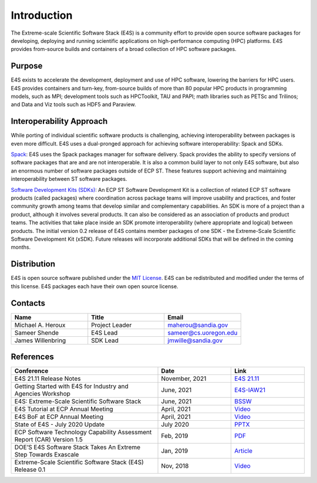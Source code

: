 Introduction
==============

The Extreme-scale Scientific Software Stack (E4S) is a community effort to
provide open source software packages for developing, deploying and running
scientific applications on high-performance computing (HPC) platforms.
E4S provides from-source builds and containers of a broad collection of HPC software packages.

Purpose
--------

E4S exists to accelerate the development, deployment and use of HPC software, lowering the barriers for HPC users. E4S provides containers and turn-key,
from-source builds of more than 80 popular HPC products in programming models, such as MPI; development tools such as HPCToolkit, TAU and PAPI;
math libraries such as PETSc and Trilinos; and Data and Viz tools such as HDF5 and Paraview.

Interoperability Approach
--------------------------


While porting of individual scientific software products is challenging, achieving interoperability between packages is even more difficult.
E4S uses a dual-pronged approach for achieving software interoperability: Spack and SDKs.

`Spack <https://spack.readthedocs.io/en/latest/>`_: E4S uses the Spack packages manager for software delivery. Spack provides the ability to specify versions of software packages that are and are not interoperable.
It is also a common build layer to not only E4S software, but also an enormous number of software packages outside of ECP ST. These features support achieving and maintaining interoperability between ST software packages.

`Software Development Kits (SDKs) <https://xsdk.info/>`_: An ECP ST Software Development Kit is a collection of related ECP ST software products (called packages) where coordination across package teams will improve usability and practices,
and foster community growth among teams that develop similar and complementary capabilities. An SDK is more of a project than a product, although it involves several products. It can also be considered as an association of products and product teams.
The activities that take place inside an SDK promote interoperability (where appropriate and logical) between products. The initial version 0.2 release of E4S contains member packages of one SDK - the Extreme-Scale Scientific Software Development Kit (xSDK).
Future releases will incorporate additional SDKs that will be defined in the coming months.



Distribution
------------

E4S is open source software published under the `MIT License <https://github.com/E4S-Project/e4s/blob/master/LICENSE>`_. E4S can be redistributed and
modified under the terms of this license. E4S packages each have their own open source license.

Contacts
---------

.. csv-table::
    :header: "Name", "Title", "Email"
    :widths:  30, 30, 30

    "Michael A. Heroux", "Project Leader", "maherou@sandia.gov"
    "Sameer Shende", "E4S Lead", "sameer@cs.uoregon.edu"
    "James Willenbring", "SDK Lead", "jmwille@sandia.gov"

References
-----------

.. csv-table::
    :header: "Conference", "Date", "Link"
    :widths:  60, 30, 30
    :class: tight-table

     "E4S 21.11 Release Notes", "November, 2021", "`E4S 21.11 <https://e4s.io/talks/E4S_21.11.pdf/>`_"
     "Getting Started with E4S for Industry and Agencies Workshop", "June, 2021", "`E4S-IAW21 <https://www.exascaleproject.org/event/e4sforindustry/>`_"
     "E4S: Extreme-Scale Scientific Software Stack", "June, 2021", "`BSSW <https://bssw.io/blog_posts/e4s-extreme-scale-scientific-software-stack>`_"
     "E4S Tutorial at ECP Annual Meeting", "April, 2021", "`Video <https://youtu.be/vGKgAXtSFu0>`_"
     "E4S BoF at ECP Annual Meeting", "April, 2021", "`Video <https://youtu.be/5UbIUxYKb6o>`__"
     "State of E4S - July 2020 Update", "July 2020", "`PPTX <https://e4s-project.github.io/E4S_July20.pptx>`__"
     "ECP Software Technology Capability Assessment Report (CAR) Version 1.5", "Feb, 2019", "`PDF <https://www.exascaleproject.org/wp-content/uploads/2019/02/ECP-ST-CAR.pdf>`__"
     "DOE’S E4S Software Stack Takes An Extreme Step Towards Exascale", "Jan, 2019", "`Article <https://www.nextplatform.com/2019/01/22/does-e4s-software-stack-takes-an-extreme-step-towards-exascale/>`_"
     "Extreme-Scale Scientific Software Stack (E4S) Release 0.1", "Nov, 2018", "`Video <https://www.youtube.com/watch?v=nfCXwX_0EBc>`__"



